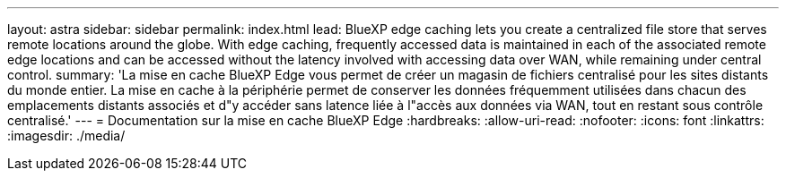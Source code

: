 ---
layout: astra 
sidebar: sidebar 
permalink: index.html 
lead: BlueXP edge caching lets you create a centralized file store that serves remote locations around the globe. With edge caching, frequently accessed data is maintained in each of the associated remote edge locations and can be accessed without the latency involved with accessing data over WAN, while remaining under central control. 
summary: 'La mise en cache BlueXP Edge vous permet de créer un magasin de fichiers centralisé pour les sites distants du monde entier. La mise en cache à la périphérie permet de conserver les données fréquemment utilisées dans chacun des emplacements distants associés et d"y accéder sans latence liée à l"accès aux données via WAN, tout en restant sous contrôle centralisé.' 
---
= Documentation sur la mise en cache BlueXP Edge
:hardbreaks:
:allow-uri-read: 
:nofooter: 
:icons: font
:linkattrs: 
:imagesdir: ./media/


